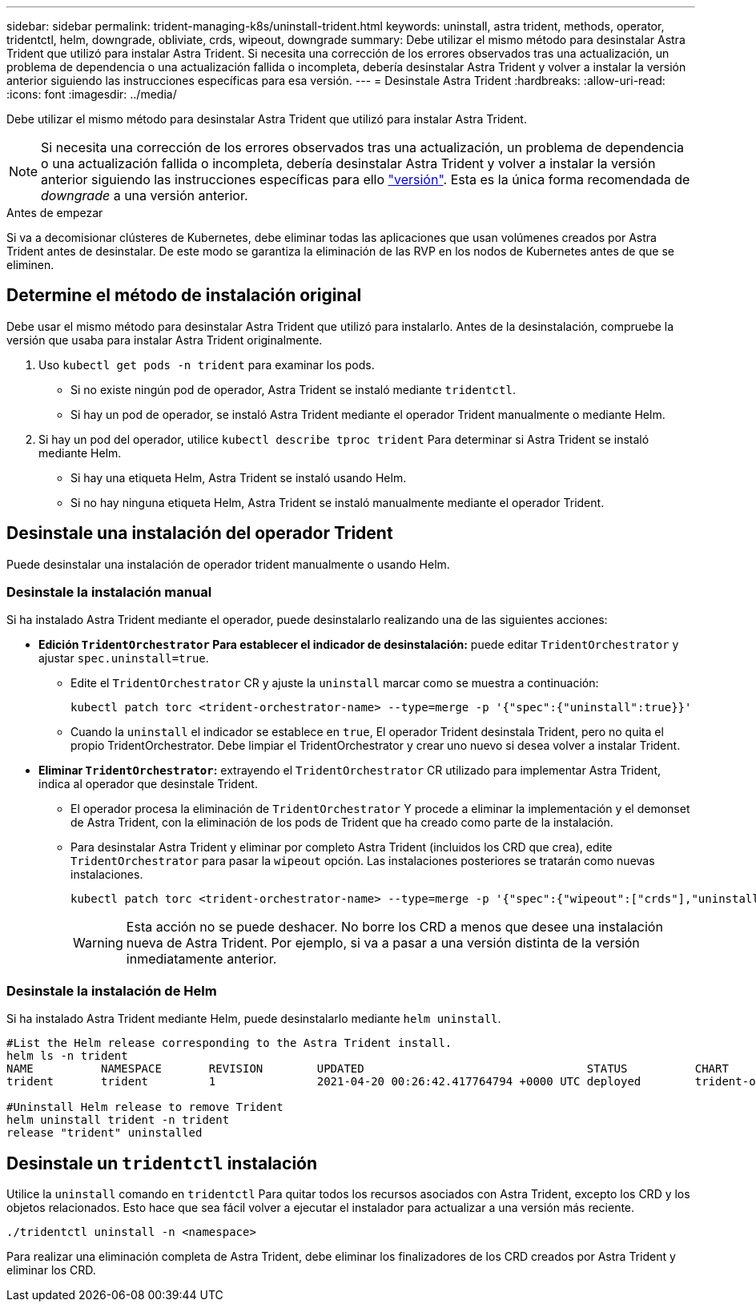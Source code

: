---
sidebar: sidebar 
permalink: trident-managing-k8s/uninstall-trident.html 
keywords: uninstall, astra trident, methods, operator, tridentctl, helm, downgrade, obliviate, crds, wipeout, downgrade 
summary: Debe utilizar el mismo método para desinstalar Astra Trident que utilizó para instalar Astra Trident. Si necesita una corrección de los errores observados tras una actualización, un problema de dependencia o una actualización fallida o incompleta, debería desinstalar Astra Trident y volver a instalar la versión anterior siguiendo las instrucciones específicas para esa versión. 
---
= Desinstale Astra Trident
:hardbreaks:
:allow-uri-read: 
:icons: font
:imagesdir: ../media/


[role="lead"]
Debe utilizar el mismo método para desinstalar Astra Trident que utilizó para instalar Astra Trident.


NOTE: Si necesita una corrección de los errores observados tras una actualización, un problema de dependencia o una actualización fallida o incompleta, debería desinstalar Astra Trident y volver a instalar la versión anterior siguiendo las instrucciones específicas para ello link:../earlier-versions.html["versión"]. Esta es la única forma recomendada de _downgrade_ a una versión anterior.

.Antes de empezar
Si va a decomisionar clústeres de Kubernetes, debe eliminar todas las aplicaciones que usan volúmenes creados por Astra Trident antes de desinstalar. De este modo se garantiza la eliminación de las RVP en los nodos de Kubernetes antes de que se eliminen.



== Determine el método de instalación original

Debe usar el mismo método para desinstalar Astra Trident que utilizó para instalarlo. Antes de la desinstalación, compruebe la versión que usaba para instalar Astra Trident originalmente.

. Uso `kubectl get pods -n trident` para examinar los pods.
+
** Si no existe ningún pod de operador, Astra Trident se instaló mediante `tridentctl`.
** Si hay un pod de operador, se instaló Astra Trident mediante el operador Trident manualmente o mediante Helm.


. Si hay un pod del operador, utilice `kubectl describe tproc trident` Para determinar si Astra Trident se instaló mediante Helm.
+
** Si hay una etiqueta Helm, Astra Trident se instaló usando Helm.
** Si no hay ninguna etiqueta Helm, Astra Trident se instaló manualmente mediante el operador Trident.






== Desinstale una instalación del operador Trident

Puede desinstalar una instalación de operador trident manualmente o usando Helm.



=== Desinstale la instalación manual

Si ha instalado Astra Trident mediante el operador, puede desinstalarlo realizando una de las siguientes acciones:

* **Edición `TridentOrchestrator` Para establecer el indicador de desinstalación:** puede editar `TridentOrchestrator` y ajustar `spec.uninstall=true`.
+
** Edite el `TridentOrchestrator` CR y ajuste la `uninstall` marcar como se muestra a continuación:
+
[listing]
----
kubectl patch torc <trident-orchestrator-name> --type=merge -p '{"spec":{"uninstall":true}}'
----
** Cuando la `uninstall` el indicador se establece en `true`, El operador Trident desinstala Trident, pero no quita el propio TridentOrchestrator. Debe limpiar el TridentOrchestrator y crear uno nuevo si desea volver a instalar Trident.


* **Eliminar `TridentOrchestrator`:** extrayendo el `TridentOrchestrator` CR utilizado para implementar Astra Trident, indica al operador que desinstale Trident.
+
** El operador procesa la eliminación de `TridentOrchestrator` Y procede a eliminar la implementación y el demonset de Astra Trident, con la eliminación de los pods de Trident que ha creado como parte de la instalación.
** Para desinstalar Astra Trident y eliminar por completo Astra Trident (incluidos los CRD que crea), edite `TridentOrchestrator` para pasar la `wipeout` opción. Las instalaciones posteriores se tratarán como nuevas instalaciones.
+
[listing]
----
kubectl patch torc <trident-orchestrator-name> --type=merge -p '{"spec":{"wipeout":["crds"],"uninstall":true}}'
----
+

WARNING: Esta acción no se puede deshacer. No borre los CRD a menos que desee una instalación nueva de Astra Trident. Por ejemplo, si va a pasar a una versión distinta de la versión inmediatamente anterior.







=== Desinstale la instalación de Helm

Si ha instalado Astra Trident mediante Helm, puede desinstalarlo mediante `helm uninstall`.

[listing]
----
#List the Helm release corresponding to the Astra Trident install.
helm ls -n trident
NAME          NAMESPACE       REVISION        UPDATED                                 STATUS          CHART                           APP VERSION
trident       trident         1               2021-04-20 00:26:42.417764794 +0000 UTC deployed        trident-operator-21.07.1        21.07.1

#Uninstall Helm release to remove Trident
helm uninstall trident -n trident
release "trident" uninstalled
----


== Desinstale un `tridentctl` instalación

Utilice la `uninstall` comando en `tridentctl` Para quitar todos los recursos asociados con Astra Trident, excepto los CRD y los objetos relacionados. Esto hace que sea fácil volver a ejecutar el instalador para actualizar a una versión más reciente.

[listing]
----
./tridentctl uninstall -n <namespace>
----
Para realizar una eliminación completa de Astra Trident, debe eliminar los finalizadores de los CRD creados por Astra Trident y eliminar los CRD.
